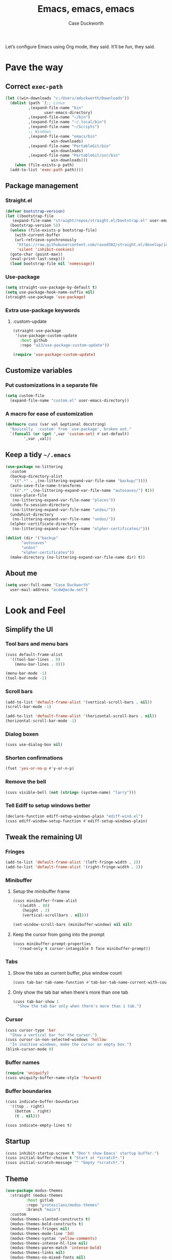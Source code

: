 #+TITLE: Emacs, emacs, emacs
#+AUTHOR: Case Duckworth
#+PROPERTY: header-args :tangle config.el :comments both :mkdirp yes
#+EXPORT_FILE_NAME: README.md
#+OPTIONS: toc:nil
#+BANKRUPTCY_COUNT: 3
#+Time-stamp: <2020-12-09 20:27:25 acdw>

Let’s configure Emacs using Org mode, they said.  It’ll be fun, they said.

* Pave the way
** Correct =exec-path=

 #+begin_src emacs-lisp
   (let ((win-downloads "c:/Users/aduckworth/Downloads"))
     (dolist (path `(;; Linux
		     ,(expand-file-name "bin"
					user-emacs-directory)
		     ,(expand-file-name "~/bin")
		     ,(expand-file-name "~/.local/bin")
		     ,(expand-file-name "~/Scripts")
		     ;; Windows
		     ,(expand-file-name "emacs/bin"
				       win-downloads)
		     ,(expand-file-name "PortableGit/bin"
				       win-downloads)
		     ,(expand-file-name "PortableGit/usr/bin"
				       win-downloads)))
       (when (file-exists-p path)
	 (add-to-list 'exec-path path))))
 #+end_src

** Package management

*** Straight.el

 #+begin_src emacs-lisp
   (defvar bootstrap-version)
   (let ((bootstrap-file
	  (expand-file-name "straight/repos/straight.el/bootstrap.el" user-emacs-directory))
	 (bootstrap-version 5))
     (unless (file-exists-p bootstrap-file)
       (with-current-buffer
	   (url-retrieve-synchronously
	    "https://raw.githubusercontent.com/raxod502/straight.el/develop/install.el"
	    'silent 'inhibit-cookies)
	 (goto-char (point-max))
	 (eval-print-last-sexp)))
     (load bootstrap-file nil 'nomessage))
 #+end_src

*** Use-package

 #+begin_src emacs-lisp
   (setq straight-use-package-by-default t)
   (setq use-package-hook-name-suffix nil)
   (straight-use-package 'use-package)
 #+end_src

*** Extra use-package keywords

**** :custom-update

#+begin_src emacs-lisp
  (straight-use-package
   '(use-package-custom-update
     :host github
     :repo "a13/use-package-custom-update"))

  (require 'use-package-custom-update)
#+end_src

** Customize variables

*** Put customizations in a separate file

 #+begin_src emacs-lisp
   (setq custom-file
	 (expand-file-name "custom.el" user-emacs-directory))
 #+end_src

*** A macro for ease of customization

 #+begin_src emacs-lisp
   (defmacro cuss (var val &optional docstring)
     "Basically `:custom' from `use-package', broken out."
     `(funcall (or (get ',var 'custom-set) #'set-default)
	       ',var ,val))
 #+end_src

** Keep a tidy =~/.emacs=

#+begin_src emacs-lisp
  (use-package no-littering
    :custom
    (backup-directory-alist
     `((".*" . ,(no-littering-expand-var-file-name "backup/"))))
    (auto-save-file-name-transforms
     `((".*" ,(no-littering-expand-var-file-name "autosaves/") t)))
    (save-place-file
     (no-littering-expand-var-file-name "places"))
    (undo-fu-session-directory
     (no-littering-expand-var-file-name "undos/"))
    (undohist-directory
     (no-littering-expand-var-file-name "undos/"))
    (elpher-certificate-directory
     (no-littering-expand-var-file-name "elpher-certificates/")))

  (dolist (dir '("backup"
		 "autosaves"
		 "undos"
		 "elpher-certificates"))
    (make-directory (no-littering-expand-var-file-name dir) t))
#+end_src

** About me

#+begin_src emacs-lisp
  (setq user-full-name "Case Duckworth"
	user-mail-address "acdw@acdw.net")
#+end_src

* Look and Feel

** Simplify the UI

*** Tool bars and menu bars

#+begin_src emacs-lisp
  (cuss default-frame-alist
	'((tool-bar-lines . 0)
	  (menu-bar-lines . 0)))

  (menu-bar-mode -1)
  (tool-bar-mode -1)
#+end_src

*** Scroll bars

#+begin_src emacs-lisp
  (add-to-list 'default-frame-alist '(vertical-scroll-bars . nil))
  (scroll-bar-mode -1)

  (add-to-list 'default-frame-alist '(horizontal-scroll-bars . nil))
  (horizontal-scroll-bar-mode -1)
#+end_src

*** Dialog boxen

#+begin_src emacs-lisp
  (cuss use-dialog-box nil)
#+end_src

*** Shorten confirmations

#+begin_src emacs-lisp
  (fset 'yes-or-no-p #'y-or-n-p)
#+end_src

*** Remove the bell

#+begin_src emacs-lisp
  (cuss visible-bell (not (string= (system-name) "larry")))
#+end_src

*** Tell Ediff to setup windows better

#+begin_src emacs-lisp
  (declare-function ediff-setup-windows-plain "ediff-wind.el")
  (cuss ediff-window-setup-function #'ediff-setup-windows-plain)
#+end_src

** Tweak the remaining UI

*** Fringes

#+begin_src emacs-lisp
  (add-to-list 'default-frame-alist '(left-fringe-width . 2))
  (add-to-list 'default-frame-alist '(right-fringe-width . 2))
#+end_src

*** Minibuffer

**** Setup the minibuffer frame

#+begin_src emacs-lisp
  (cuss minibuffer-frame-alist
	'((width . 80)
	  (height . 2)
	  (vertical-scrollbars . nil)))

  (set-window-scroll-bars (minibuffer-window) nil nil)
#+end_src

**** Keep the cursor from going into the prompt

#+begin_src emacs-lisp
  (cuss minibuffer-prompt-properties
	'(read-only t cursor-intangible t face minibuffer-prompt))
#+end_src

*** Tabs

**** Show the tabs as current buffer, plus window count

#+begin_src emacs-lisp
  (cuss tab-bar-tab-name-function #'tab-bar-tab-name-current-with-count)
#+end_src

**** Only show the tab bar when there's more than one tab

#+begin_src emacs-lisp
  (cuss tab-bar-show 1
	"Show the tab bar only when there's more than 1 tab.")
#+end_src

*** Cursor

#+begin_src emacs-lisp
  (cuss cursor-type 'bar
	"Show a vertical bar for the cursor.")
  (cuss cursor-in-non-selected-windows 'hollow
	"In inactive windows, make the cursor an empty box.")
  (blink-cursor-mode 0)
#+end_src

*** Buffer names

#+begin_src emacs-lisp
  (require 'uniquify)
  (cuss uniquify-buffer-name-style 'forward)
#+end_src

*** Buffer boundaries

#+begin_src emacs-lisp
  (cuss indicate-buffer-boundaries
	'((top . right)
	  (bottom . right)
	  (t . nil)))

  (cuss indicate-empty-lines t)
#+end_src

** Startup

#+begin_src emacs-lisp
  (cuss inhibit-startup-screen t "Don't show Emacs' startup buffer.")
  (cuss initial-buffer-choice t "Start at *scratch*.")
  (cuss initial-scratch-message "" "Empty *scratch*.")
#+end_src

** Theme

#+begin_src emacs-lisp
  (use-package modus-themes
    :straight (modus-themes
	       :host gitlab
	       :repo "protesilaos/modus-themes"
	       :branch "main")
    :custom
    (modus-themes-slanted-constructs t)
    (modus-themes-bold-constructs t)
    (modus-themes-fringes nil)
    (modus-themes-mode-line '3d)
    (modus-themes-syntax 'yellow-comments)
    (modus-themes-intense-hl-line nil)
    (modus-themes-paren-match 'intense-bold)
    (modus-themes-links nil)
    (modus-themes-no-mixed-fonts nil)
    (modus-themes-prompts nil)
    (modus-themes-completions nil)
    (modus-themes-diffs nil)
    (modus-themes-org-blocks 'grayscale)
    (modus-themes-headings
     '())
    (modus-themes-variable-pitch-headings t)
    (modus-themes-scale-headings t)
    (modus-themes-scale-1 1.1)
    (modus-themes-scale-2 1.15)
    (modus-themes-scale-3 1.21)
    (modus-themes-scale-4 1.27)
    (modus-themes-scale-5 1.33)
    :custom-face
    (font-lock-comment-face
     ((t (:inherit (custom-comment italic variable-pitch)))))
    :init
    (load-theme 'modus-operandi t))
#+end_src

*** Modeline

#+begin_src emacs-lisp
  (custom-set-faces
   '(mode-line ((t (:height 0.8
			    :overline t
			    :box nil
			    :foreground "black"
			    :background "white"))))
   '(mode-line-inactive ((t (:height 0.8
				     :overline t
				     :box nil
				     :foreground "#808080"
				     :background "white")))))
#+end_src

*** Fonts

**** Define fonts

#+begin_src emacs-lisp
  (defun font-candidate (&rest fonts)
    (catch :font
      (dolist (font fonts)
	(if (find-font (font-spec :name font))
	    (throw :font font)))))

  (defun acdw/setup-fonts ()
    "Setup fonts.  This has to happen after the frame is setup for
  the first time, so it should be added to `window-setup-hook'.  It
  removes itself from that hook."
    (interactive)
    (when (display-graphic-p)
      (set-face-attribute 'default nil
			  :font
			  (font-candidate
			   "Libertinus Mono-11"
			   "Linux Libertine Mono O-11"
			   "Go Mono-10"
			   "Consolas-10"))
    
      (set-face-attribute 'fixed-pitch nil
			  :font
			  (font-candidate
			   "Libertinus Mono-11"
			   "Linux Libertine Mono O-11"
			   "Go Mono-10"
			   "Consolas-10"))
    
      (set-face-attribute 'variable-pitch nil
			  :font
			  (font-candidate
			   "Libertinus Serif-13"
			   "Linux Libertine O-12"
			   "Georgia-11"))
    
      (remove-hook 'window-setup-hook #'acdw/setup-fonts)))

  (add-hook 'window-setup-hook #'acdw/setup-fonts)
#+end_src

**** Variable-pitch in text modes

#+begin_src emacs-lisp
  (add-hook 'text-mode-hook #'variable-pitch-mode)
#+end_src

**** Line spacing

#+begin_src emacs-lisp
  (cuss line-spacing 0.1)
#+end_src

**** Unicode fonts

#+begin_src emacs-lisp
  (use-package unicode-fonts
    :config
    (unicode-fonts-setup))
#+end_src

* Interactivity

** Selectrum

#+begin_src emacs-lisp
  (use-package selectrum
    :config
    (selectrum-mode +1))
#+end_src

** Prescient

#+begin_src emacs-lisp
  (use-package prescient
    :config
    (prescient-persist-mode +1))

  (use-package selectrum-prescient
    :after (selectrum prescient)
    :config
    (selectrum-prescient-mode +1))
#+end_src

** Consult

#+begin_src emacs-lisp
  (use-package consult
    :after (selectrum)
    :straight (consult
	       :host github
	       :repo "minad/consult")
    :bind
    (("C-x b" . consult-buffer)
     ("C-x 4 b" . consult-buffer-other-window)
     ("C-x 5 b" . consult-buffer-other-frame)
     ("M-g o" . consult-outline)
     ("M-g l" . consult-line)
     ("M-y" . consult-yank-pop)
     ("<help> a" . consult-apropos))
    :init
    (fset 'multi-occur #'consult-multi-occur))
#+end_src

** COMMENT Marginalia

Until the =marginalia-annotators= settles, I’m disabling this section.

#+begin_src emacs-lisp
  (use-package marginalia
    :straight (marginalia
	       :host github
	       :repo "minad/marginalia"
	       :branch "main")
    :custom
    (marginalia-annotators
     '((command . marginalia-annotate-command-full)
       (customize-group . marginalia-annotate-customize-group)
       (variable . marginalia-annotate-variable)
       (face . marginalia-annotate-face)
       (symbol . marginalia-annotate-symbol)
       (variable . marginalia-annotate-variable)
       (package . marginalia-annotate-package)))
    :init
    (marginalia-mode +1))
#+end_src

** Ignore case

#+begin_src emacs-lisp
  (cuss completion-ignore-case t)
  (cuss read-buffer-completion-ignore-case t)
  (cuss read-file-name-completion-ignore-case t)
#+end_src

** Search

#+begin_src emacs-lisp
  (use-package ctrlf
    :custom
    (ctrlf-show-match-count-at-eol nil)
    :bind
    ("C-s" . ctrlf-forward-regexp)
    ("C-r" . ctrlf-backward-regexp)
    ("C-M-s" . ctrlf-forward-literal)
    ("C-M-r" . ctrlf-backward-literal)
    :config
    (ctrlf-mode +1))
#+end_src

** Mouse

#+begin_src emacs-lisp
  (dolist (vec '([left-margin wheel-down]
		 [right-margin wheel-down]
		 [left-margin wheel-up]
		 [right-margin wheel-up]))
    (bind-key vec #'mwheel-scroll))
#+end_src

* Persistence

** Save history

#+begin_src emacs-lisp
  (require 'savehist)

  (cuss savehist-additional-variables
	'(kill-ring
	  search-ring
	  regexp-search-ring))

  (cuss savehist-save-minibuffer-history t)

  (cuss history-length t)

  (cuss history-delete-duplicates t)

  (savehist-mode +1)
#+end_src

** Save places in files

#+begin_src emacs-lisp
  (require 'saveplace)

  (cuss save-place-forget-unreadable-files
	(not (eq system-type 'windows-nt)))

  (save-place-mode 1)
#+end_src

** Recent files

#+begin_src emacs-lisp
  (require 'recentf)

  (cuss recentf-max-menu-items 100)
  (cuss recentf-max-saved-items 100)

  (with-eval-after-load 'no-littering
    (add-to-list 'recentf-exclude no-littering-var-directory)
    (add-to-list 'recentf-exclude no-littering-etc-directory))

  (recentf-mode 1)
#+end_src

*** Easily navigate recent files

#+begin_src emacs-lisp
  (defun recentf-find-file ()
    "Find a recent file using `completing-read'."
    (interactive)
    (let ((file (completing-read "Recent file: " recentf-list nil t)))
      (when file
	(find-file file))))

  (global-set-key (kbd "C-x C-r") #'recentf-find-file)
#+end_src

** Undo

#+begin_src emacs-lisp
  (use-package undohist
    :config
    (undohist-initialize))
#+end_src

* Editing

** Operate visually on lines

#+begin_src emacs-lisp
  (global-visual-line-mode +1)
#+end_src

** Require a final newline

#+begin_src emacs-lisp
  (cuss require-final-newline t)
#+end_src

** Killing & Yanking

*** Replace selection when typing

#+begin_src emacs-lisp
  (delete-selection-mode +1)
#+end_src

*** Save existing clipboard text into kill ring before replacing it

#+begin_src emacs-lisp
  (cuss save-interprogram-paste-before-kill t)
#+end_src

** So long mode

#+begin_src emacs-lisp
  (when (fboundp 'global-so-long-mode)
    (global-so-long-mode))
#+end_src

** Multiple cursors

#+begin_src emacs-lisp
  (use-package multiple-cursors
    :bind
    ("C->" . mc/mark-next-like-this)
    ("C-<" . mc/mark-previous-like-this)
    ("C-c C-<" . mc/mark-all-like-this))
#+end_src

** Expand region

#+begin_src emacs-lisp
  (use-package expand-region
    :bind
    (("C-=" . er/expand-region)
     ("C-+" . er/contract-region)))
#+end_src

* Files
  
** Encoding
*** UTF-8

 #+begin_src emacs-lisp
   (set-language-environment 'utf-8)
   (set-terminal-coding-system 'utf-8)
   (cuss locale-coding-system 'utf-8)
   (set-default-coding-systems 'utf-8)
   (set-selection-coding-system 'utf-8)
   (prefer-coding-system 'utf-8)
 #+end_src

*** Convert all files to UNIX-style line endings

 from [[https://www.emacswiki.org/emacs/EndOfLineTips][Emacs Wiki]].

 #+begin_src emacs-lisp
   (defun ewiki/no-junk-please-were-unixish ()
     "Convert line endings to UNIX, dammit."
     (let ((coding-str (symbol-name buffer-file-coding-system)))
       (when (string-match "-\\(?:dos\\|mac\\)$" coding-str)
	 (set-buffer-file-coding-system 'unix))))
 #+end_src

 I add it to the ~find-file-hook~ /and/ ~before-save-hook~ because I don't want to ever work with anything other than UNIX line endings ever again.  I just don't care.  Even Microsoft Notepad can handle UNIX line endings, so I don't want to hear it.

 #+begin_src emacs-lisp
   (add-hook 'find-file-hook #'ewiki/no-junk-please-were-unixish)
   (add-hook 'before-save-hook #'ewiki/no-junk-please-were-unixish)
 #+end_src

** Backups

#+begin_src emacs-lisp
  (cuss backup-by-copying 1)
  (cuss delete-old-versions -1)
  (cuss version-control t)
  (cuss vc-make-backup-files t)
#+end_src

** Auto-saves

#+begin_src emacs-lisp
  (auto-save-visited-mode 1)
#+end_src

** Revert files

#+begin_src emacs-lisp
  (cuss auto-revert-verbose nil)
  (global-auto-revert-mode +1)
#+end_src

** Add a timestamp to files

#+begin_src emacs-lisp
  (add-hook 'before-save-hook #'time-stamp)
#+end_src

* Programming

** Which function are we in?

#+begin_src emacs-lisp
  (which-function-mode +1)
#+end_src

** Parentheses

*** Show parentheses

#+begin_src emacs-lisp
  (cuss show-paren-delay 0 "Show matching parens immediately.")
  (cuss show-paren-style 'mixed
	"Show parenthesis, or whole expression, depending on visibility.")
  (cuss show-paren-when-point-in-periphery t
	"Show paren when point is near-to paren.")
  (cuss show-paren-when-point-inside-paren t
	"Show surrounding parens.")

  (add-hook 'prog-mode-hook #'show-paren-mode)
#+end_src

*** Smart parentheses

#+begin_src emacs-lisp
  (use-package smartparens
    :init
    (require 'smartparens-config)
    :config
    (show-smartparens-global-mode +1)
    :hook
    (prog-mode-hook . smartparens-strict-mode))
#+end_src

** Line numbers

#+begin_src emacs-lisp
  (defun acdw/enable-line-numbers ()
    "Enable line numbers, through either
    `display-line-numbers-mode' or through `linum-mode'."
    (if (and (fboundp 'display-line-numbers-mode)
	     (display-graphic-p))
	(display-line-numbers-mode +1)
      (linum-mode +1)))

  (cuss display-line-numbers-width 2
	"Always have at least 2 digits for line numbers.")

  (add-hook 'prog-mode-hook #'acdw/enable-line-numbers)
#+end_src

** Indenting

#+begin_src emacs-lisp
  (use-package aggressive-indent
    :config
    (global-aggressive-indent-mode +1))
#+end_src

* Writing

** Visual Fill Column

#+begin_src emacs-lisp
  (use-package visual-fill-column
    :custom
    (split-window-preferred-function
     'visual-fill-column-split-window-sensibly)
    (visual-fill-column-center-text t)
    (fill-column 80)
    :config
    (advice-add 'text-scale-adjust
		:after #'visual-fill-column-adjust)
    :hook
    (text-mode-hook . visual-fill-column-mode))
#+end_src

** Type nice-looking quote-type marks

#+begin_src emacs-lisp
  (use-package typo
    :hook
    (text-mode-hook . typo-mode))
#+end_src

* Applications

** Magit

#+begin_src emacs-lisp
  (use-package magit
    :bind
    ("C-x g" . magit-status))
#+end_src

** Org mode

I’ve put org mode under Applications, as opposed to Writing, because it’s  more generally-applicable than that.

#+begin_src emacs-lisp
  (use-package org
    :custom
    (org-hide-emphasis-markers t)
    (org-fontify-done-headline t)
    (org-fontify-whole-heading-line t)
    (org-fontify-quote-and-verse-blocks t)
    (org-pretty-entities t)

    (org-src-tab-acts-natively t)
    (org-src-fontify-natively t)
    (org-src-window-setup 'current-window)
    (org-confirm-babel-evaluate nil))
#+end_src

*** Export to markdown

#+begin_src emacs-lisp
  (require 'ox-md)
#+end_src

*** Make bullets look like bullets

#+begin_src emacs-lisp
  (font-lock-add-keywords
   'org-mode
   '(("^ *\\([-+]\\) "
      (0 (prog1 ()
           (compose-region (match-beginning 1)
                           (match-end 1)
                           "•"))))))
#+end_src

*** [[http://kitchingroup.cheme.cmu.edu/blog/2017/04/09/A-better-return-in-org-mode/][A better return in Org mode]]

#+begin_src emacs-lisp
  (require 'org-inlinetask)

  (defun scimax/org-return (&optional ignore)
    "Add new list item, heading or table row with RET.
  A double return on an empty element deletes it.
  Use a prefix arg to get regular RET."
    (interactive "P")
    (if ignore
        (org-return)
      (cond

       ((eq 'line-break (car (org-element-context)))
        (org-return t))

       ;; Open links like usual, unless point is at the end of a line.
       ;; and if at beginning of line, just press enter.
       ((or (and (eq 'link (car (org-element-context))) (not (eolp)))
            (bolp))
        (org-return))

       ;; It doesn't make sense to add headings in inline tasks. Thanks Anders
       ;; Johansson!
       ((org-inlinetask-in-task-p)
        (org-return))

       ;; checkboxes too
       ((org-at-item-checkbox-p)
        (org-insert-todo-heading nil))

       ;; lists end with two blank lines, so we need to make sure we are also not
       ;; at the beginning of a line to avoid a loop where a new entry gets
       ;; created with only one blank line.
       ((org-in-item-p)
        (if (save-excursion (beginning-of-line) (org-element-property :contents-begin (org-element-context)))
            (org-insert-heading)
          (beginning-of-line)
          (delete-region (line-beginning-position) (line-end-position))
          (org-return)))

       ;; org-heading
       ((org-at-heading-p)
        (if (not (string= "" (org-element-property :title (org-element-context))))
            (progn (org-end-of-meta-data)
                   (org-insert-heading-respect-content)
                   (outline-show-entry))
          (beginning-of-line)
          (setf (buffer-substring
                 (line-beginning-position) (line-end-position)) "")))

       ;; tables
       ((org-at-table-p)
        (if (-any?
             (lambda (x) (not (string= "" x)))
             (nth
              (- (org-table-current-dline) 1)
              (org-table-to-lisp)))
            (org-return)
          ;; empty row
          (beginning-of-line)
          (setf (buffer-substring
                 (line-beginning-position) (line-end-position)) "")
          (org-return)))

       ;; fall-through case
       (t
        (org-return)))))


  (define-key org-mode-map (kbd "RET")
    'scimax/org-return)
#+end_src

* Appendices
** Emacs' files
*** init.el
    :PROPERTIES:
    :header-args: :tangle init.el
    :END:

  #+begin_src emacs-lisp :comments no
  ;; init.el -*- lexical-binding: t -*-
  #+end_src
**** Load config

  from [[https://protesilaos.com/dotemacs/#h:584c3604-55a1-49d0-9c31-abe46cb1f028][Protesilaos Stavrou]].

  #+begin_src emacs-lisp
    (let* ((conf (expand-file-name "config"
				   user-emacs-directory))
	   (elc (concat conf ".elc"))
	   (el (concat conf ".el"))
	   (org (concat conf ".org")))
      (cond ((file-exists-p elc) (load-file elc))
	    ((file-exists-p el) (load-file el))
	    (t (require 'org)
	       (org-babel-load-file org))))
  #+end_src

*** early-init.el
    :PROPERTIES:
    :header-args: :tangle early-init.el
    :END:

  #+begin_src emacs-lisp :comments no
  ;; early-init.el -*- lexical-binding: t; no-byte-compile: t; -*-
  #+end_src

  #+begin_src emacs-lisp
    (setq load-prefer-newer t)
    (setq frame-inhibit-implied-resize t)
  #+end_src

** Ease tangling and loading of Emacs' init

 #+begin_src emacs-lisp
   (defun refresh-emacs (&optional disable-load)
     (interactive "P")
     "Tangle `config.org', then byte-compile the resulting files.
   Then, load the byte-compilations unless passed with a prefix argument."
     (let ((config (expand-file-name "config.org" user-emacs-directory)))
       (save-mark-and-excursion
	 (with-current-buffer (find-file config)
	  (let ((prog-mode-hook nil))
	    ;; generate the readme
	    (require 'ox-md)
	    (org-md-export-to-markdown)
	    ;; tangle config.org
	    (require 'org)
	    (let ((inits (org-babel-tangle)))
	      ;; byte-compile resulting files
	      (dolist (f inits)
		(when (string-match "\\.el\\'" f)
		  (byte-compile-file f (not disable-load))))))))))
	   #+end_src

** License
   :PROPERTIES:
   :header-args: :tangle LICENSE :comments no
   :END:

 Copyright © 2020 Case Duckworth <acdw@acdw.net>

 This work is free.  You can redistribute it and/or modify it under the
 terms of the Do What the Fuck You Want To Public License, Version 2,
 as published by Sam Hocevar.  See the =LICENSE= file, tangled from the
 following source block, for details.

 #+begin_src text
   DO WHAT THE FUCK YOU WANT TO PUBLIC LICENSE

   Version 2, December 2004

   Copyright (C) 2004 Sam Hocevar <sam@hocevar.net>

   Everyone is permitted to copy and distribute verbatim or modified copies of
   this license document, and changing it is allowed as long as the name is changed.

   DO WHAT THE FUCK YOU WANT TO PUBLIC LICENSE

   TERMS AND CONDITIONS FOR COPYING, DISTRIBUTION AND MODIFICATION

      0. You just DO WHAT THE FUCK YOU WANT TO.
 #+end_src

*** Note on the license

 It's highly likely that the WTFPL is completely incompatible with the
 GPL, for what should be fairly obvious reasons.  To that, I say:

 *SUE ME, RMS!*

** Keymaps for /this/ file

This isn’t working … yet.

#+KEYMAP: C-c C-v t | refresh-emacs
